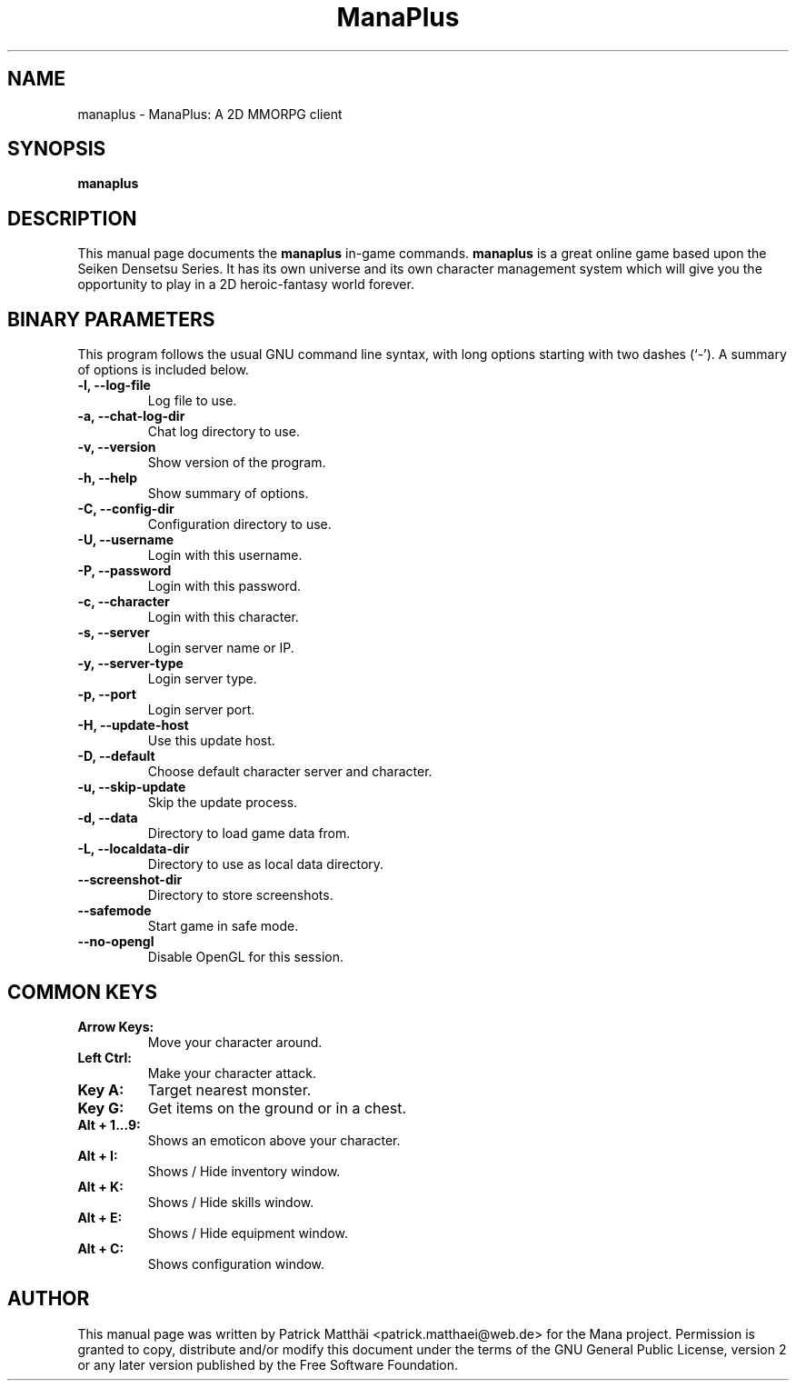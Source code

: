 .TH "ManaPlus" "6"
.SH "NAME"
manaplus \- ManaPlus: A 2D MMORPG client
.SH "SYNOPSIS"
\fBmanaplus\fR
.SH "DESCRIPTION"
This manual page documents the
\fBmanaplus\fR in-game
commands.
\fBmanaplus\fR is a great online game based upon the Seiken Densetsu Series.
It has its own universe and its own character management system which will
give you the opportunity to play in a 2D heroic-fantasy world forever.
.SH "BINARY PARAMETERS"
This program follows the usual GNU command line syntax, with long
options starting with two dashes (`-').
A summary of options is included below.
.TP
.B \-l, \-\-log\-file
Log file to use.
.TP
.B \-a, \-\-chat\-log\-dir
Chat log directory to use.
.TP
.B \-v, \-\-version
Show version of the program.
.TP
.B \-h, \-\-help
Show summary of options.
.TP
.B \-C, \-\-config\-dir
Configuration directory to use.
.TP
.B \-U, \-\-username
Login with this username.
.TP
.B \-P, \-\-password
Login with this password.
.TP
.B \-c, \-\-character
Login with this character.
.TP
.B \-s, \-\-server
Login server name or IP.
.TP
.B \-y, \-\-server-type
Login server type.
.TP
.B \-p, \-\-port
Login server port.
.TP
.B \-H, \-\-update\-host
Use this update host.
.TP
.B \-D, \-\-default
Choose default character server and character.
.TP
.B \-u, \-\-skip\-update
Skip the update process.
.TP
.B \-d, \-\-data
Directory to load game data from.
.TP
.B \-L, \-\-localdata\-dir
Directory to use as local data directory.
.TP
.B     \-\-screenshot\-dir
Directory to store screenshots.
.TP
.B     \-\-safemode
Start game in safe mode.
.TP
.B     \-\-no-opengl
Disable OpenGL for this session.
.SH "COMMON KEYS"
.TP
.B Arrow Keys:
Move your character around.
.TP
.B Left Ctrl:
Make your character attack.
.TP
.B Key A:
Target nearest monster.
.TP
.B Key G:
Get items on the ground or in a chest.
.TP
.B Alt + 1...9:
Shows an emoticon above your character.
.TP
.B Alt + I:
Shows / Hide inventory window.
.TP
.B Alt + K:
Shows / Hide skills window.
.TP
.B Alt + E:
Shows / Hide equipment window.
.TP
.B Alt + C:
Shows configuration window.
.SH "AUTHOR"
This manual page was written by Patrick Matth\[:a]i <patrick.matthaei@web.de>
for the Mana project.
Permission is granted to copy, distribute and/or modify this document
under the terms of the GNU General Public License, version 2 or any
later version published by the Free Software Foundation.

